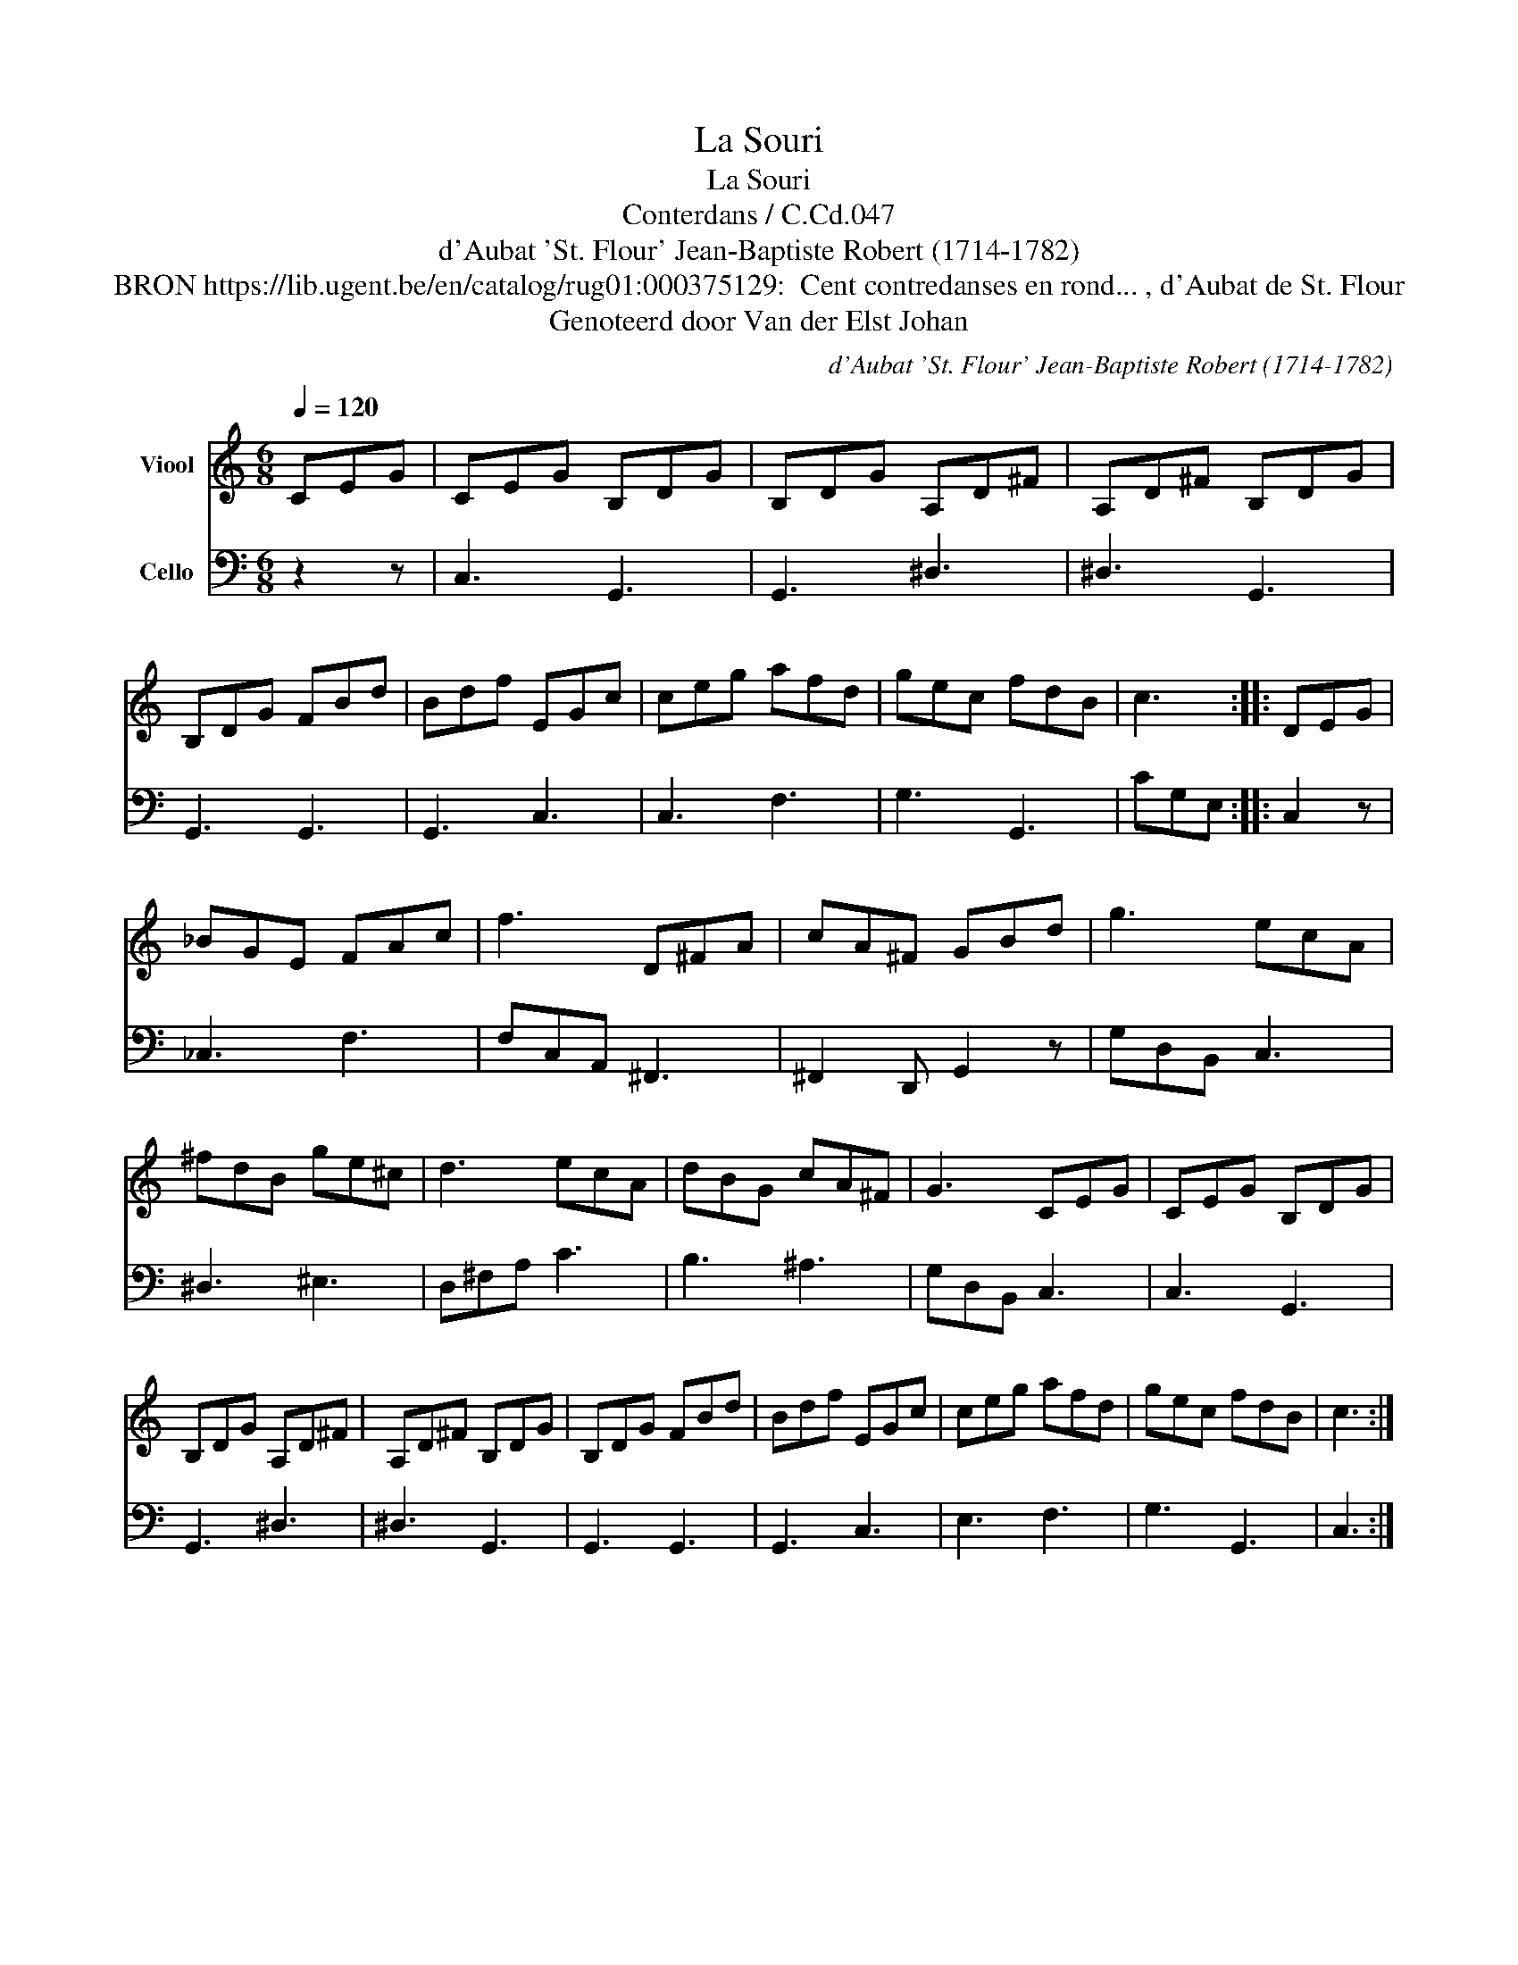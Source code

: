 X:1
T:La Souri
T:La Souri
T:Conterdans / C.Cd.047
T:d'Aubat 'St. Flour' Jean-Baptiste Robert (1714-1782)
T:BRON https://lib.ugent.be/en/catalog/rug01:000375129:  Cent contredanses en rond... , d'Aubat de St. Flour 
T:Genoteerd door Van der Elst Johan
C:d'Aubat 'St. Flour' Jean-Baptiste Robert (1714-1782)
Z:Genoteerd door Van der Elst Johan
%%score 1 2
L:1/8
Q:1/4=120
M:6/8
K:C
V:1 treble nm="Viool"
V:2 bass nm="Cello"
V:1
 CEG | CEG B,DG | B,DG A,D^F | A,D^F B,DG | B,DG FBd | Bdf EGc | ceg afd | gec fdB | c3 :: DEG | %10
 _BGE FAc | f3 D^FA | cA^F GBd | g3 ecA | ^fdB ge^c | d3 ecA | dBG cA^F | G3 CEG | CEG B,DG | %19
 B,DG A,D^F | A,D^F B,DG | B,DG FBd | Bdf EGc | ceg afd | gec fdB | c3 :| %26
V:2
 z2 z | C,3 G,,3 | G,,3 ^D,3 | ^D,3 G,,3 | G,,3 G,,3 | G,,3 C,3 | C,3 F,3 | G,3 G,,3 | CG,E, :: %9
 C,2 z | _C,3 F,3 | F,C,A,, ^F,,3 | ^F,,2 D,, G,,2 z | G,D,B,, C,3 | ^D,3 ^E,3 | D,^F,A, C3 | %16
 B,3 ^A,3 | G,D,B,, C,3 | C,3 G,,3 | G,,3 ^D,3 | ^D,3 G,,3 | G,,3 G,,3 | G,,3 C,3 | E,3 F,3 | %24
 G,3 G,,3 | C,3 :| %26

